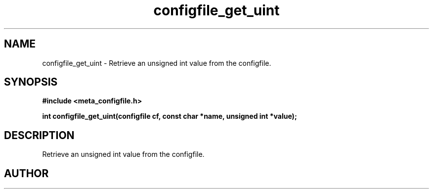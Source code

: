 .TH configfile_get_uint 3 2016-01-30 "" "The Meta C Library"
.SH NAME
configfile_get_uint \- Retrieve an unsigned int value from the configfile.
.SH SYNOPSIS
.B #include <meta_configfile.h>
.sp
.BI "int configfile_get_uint(configfile cf, const char *name, unsigned int *value);

.SH DESCRIPTION
Retrieve an unsigned int value from the configfile.
.SH AUTHOR
.An B. Augestad, bjorn.augestad@gmail.com


